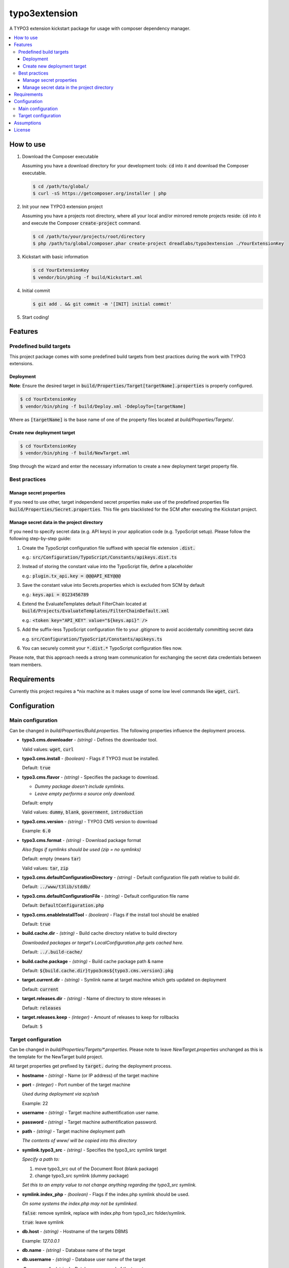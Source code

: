 ==============
typo3extension
==============

.. image:: https://travis-ci.org/DreadLabs/typo3extension.png?branch=master
  :target: https://travis-ci.org/DreadLabs/typo3extension

A TYPO3 extension kickstart package for usage with composer dependency manager.

.. contents:: :local:

How to use
----------

1. Download the Composer executable

   Assuming you have a download directory for your development tools: `cd`:code: into it
   and download the Composer executable.

   .. code:: sh

      $ cd /path/to/global/
      $ curl -sS https://getcomposer.org/installer | php

2. Init your new TYPO3 extension project

   Assuming you have a projects root directory, where all your local and/or mirrored
   remote projects reside: `cd`:code: into it and execute the Composer `create-project`:code:
   command.

   .. code:: sh

      $ cd /path/to/your/projects/root/directory
      $ php /path/to/global/composer.phar create-project dreadlabs/typo3extension ./YourExtensionKey

3. Kickstart with basic information

   .. code:: sh

      $ cd YourExtensionKey
      $ vendor/bin/phing -f build/Kickstart.xml

4. Initial commit

   .. code:: sh

      $ git add . && git commit -m '[INIT] initial commit'

5. Start coding!

Features
--------

Predefined build targets
~~~~~~~~~~~~~~~~~~~~~~~~

This project package comes with some predefined build targets from best practices
during the work with TYPO3 extensions.

Deployment
''''''''''

**Note**: Ensure the desired target in `build/Properties/Target[targetName].properties`:code: is properly configured.

.. code:: sh

   $ cd YourExtensionKey
   $ vendor/bin/phing -f build/Deploy.xml -DdeployTo=[targetName]

Where as `[targetName]`:code: is the base name of one of the property files located at
*build/Properties/Targets/*.

Create new deployment target
''''''''''''''''''''''''''''

.. code:: sh

   $ cd YourExtensionKey
   $ vendor/bin/phing -f build/NewTarget.xml

Step through the wizard and enter the necessary information to create a new
deployment target property file.

Best practices
~~~~~~~~~~~~~~

Manage secret properties
''''''''''''''''''''''''

If you need to use other, target independend secret properties make use of the
predefined properties file `build/Properties/Secret.properties`:code:. This file
gets blacklisted for the SCM after executing the Kickstart project.

Manage secret data in the project directory
'''''''''''''''''''''''''''''''''''''''''''

If you need to specify secret data (e.g. API keys) in your application code (e.g.
TypoScript setup). Please follow the following step-by-step guide:

1. Create the TypoScript configuration file suffixed with special file extension `.dist.`:code:

   e.g.: `src/Configuration/TypoScript/Constants/apikeys.dist.ts`:code:

2. Instead of storing the constant value into the TypoScript file, define a placeholder

   e.g.: `plugin.tx_api.key = @@@API_KEY@@@`:code:

3. Save the constant value into Secrets.properties which is excluded from SCM by default

   e.g.: `keys.api = 0123456789`:code:

4. Extend the EvaluateTemplates default FilterChain located at `build/Projects/EvaluateTemplates/FilterChainDefault.xml`:code:

   e.g.: `<token key="API_KEY" value="${keys.api}" />`:code:

5. Add the suffix-less TypoScript configuration file to your .gitignore to avoid
   accidentally committing secret data

   e.g. `src/Configuration/TypoScript/Constants/apikeys.ts`:code:

6. You can securely commit your `*.dist.*`:code: TypoScript configuration files now.

Please note, that this approach needs a strong team communication for exchanging
the secret data credentials between team members.

Requirements
------------

Currently this project requires a \*nix machine as it makes usage of some low
level commands like `wget`:code:, `curl`:code:.

Configuration
-------------

Main configuration
~~~~~~~~~~~~~~~~~~

Can be changed in *build/Properties/Build.properties*. The following properties
influence the deployment process.

* **typo3.cms.downloader** - *(string)* - Defines the downloader tool.

  Valid values: `wget`:code:, `curl`:code:

* **typo3.cms.install** - *(boolean)* - Flags if TYPO3 must be installed.

  Default: `true`:code:

* **typo3.cms.flavor** - *(string)* - Specifies the package to download.

  - *Dummy package doesn't include symlinks.*
  - *Leave empty performs a source only download.*

  Default: empty

  Valid values: `dummy`:code:, `blank`:code:, `government`:code:, `introduction`:code:

* **typo3.cms.version** - *(string)* - TYPO3 CMS version to download

  Example: `6.0`:code:

* **typo3.cms.format** - *(string)* - Download package format

  *Also flags if symlinks should be used (zip = no symlinks)*

  Default: empty (means `tar`:code:)

  Valid values: `tar`:code:, `zip`:code:

* **typo3.cms.defaultConfigurationDirectory** - *(string)* - Default configuration file path relative to build dir.

  Default: `../www/t3lib/stddb/`:code:

* **typo3.cms.defaultConfigurationFile** - *(string)* - Default configuration file name

  Default: `DefaultConfiguration.php`:code:

* **typo3.cms.enableInstallTool** - *(boolean)* - Flags if the install tool should be enabled

  Default: `true`:code:

* **build.cache.dir** - *(string)* - Build cache directory relative to build directory

  *Downloaded packages or target's LocalConfiguration.php gets cached here.*

  Default: `../.build-cache/`:code:

* **build.cache.package** - *(string)* - Build cache package path & name

  Default: `${build.cache.dir}typo3cms${typo3.cms.version}.pkg`:code:

* **target.current.dir** - *(string)* - Symlink name at target machine which gets updated on deployment

  Default: `current`:code:

* **target.releases.dir** - *(string)* - Name of directory to store releases in

  Default: `releases`:code:

* **target.releases.keep** - *(integer)* - Amount of releases to keep for rollbacks

  Default: `5`:code:

Target configuration
~~~~~~~~~~~~~~~~~~~~

Can be changed in *build/Properties/Targets/\*.properties*. Please note to leave
*NewTarget.properties* unchanged as this is the template for the NewTarget build
project.

All target properties get prefixed by `target.`:code: during the deployment process.

* **hostname** - *(string)* - Name (or IP address) of the target machine
* **port** - *(integer)* - Port number of the target machine

  *Used during deployment via scp/ssh*

  Example: 22

* **username** - *(string)* - Target machine authentification user name.
* **password** - *(string)* - Target machine authentification password.
* **path** - *(string)* - Target machine deployment path

  *The contents of www/ will be copied into this directory*

* **symlink.typo3_src** - *(string)* - Specifies the typo3_src symlink target

  *Specify a path to:*

  1. move typo3_src out of the Document Root (blank package)
  2. change typo3_src symlink (dummy package)

  *Set this to an empty value to not change anything regarding the typo3_src symlink.*

* **symlink.index_php** - *(boolean)* - Flags if the index.php symlink should be used.

  *On some systems the index.php may not be symlinked.*

  `false`:code:: remove symlink, replace with index.php from typo3_src folder/symlink.

  `true`:code:: leave symlink

* **db.host** - *(string)* - Hostname of the targets DBMS

  Example: `127.0.0.1`

* **db.name** - *(string)* - Database name of the target
* **db.username** - *(string)* - Database user name of the target
* **db.password** - *(string)* - Database password of the target

* **testing** - *(boolean)* - Flags if the (unit) tests should be executed on the target.
* **php.bin** - *(string)* - Name of the PHP binary on the target machine.
* **islocal** - *(boolean)* - Flags if the target is a local machine.


Assumptions
-----------

You've chosen this project package to create and deploy your TYPO3 CMS extension
with the help of some best practices which emerged by some years of experience
during the work with this fantastic PHP application.

This project package is "opinionated software", which means it has very firm ideas
about how things ought to be done, and tries to force those ideas on you. Some of
the assumptions behind these opinions are:

- You are using SSH to access the target machines.
- You're using `git`:code: to accomplish source code management tasks.
- Deployment is only possible if you have committed your work and created an
  appropriate tag. The latter is not required but recommended as a deployment
  also can be done based upon a SHA1 commit object.

License
-------

This project is free software under the terms of the 
GNU General Public License version 2 or any later version.
The GNU/GPL license (version 2) is found in the file LICENSE.